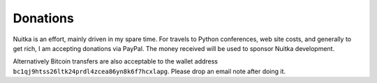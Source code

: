 ###########
 Donations
###########

Nuitka is an effort, mainly driven in my spare time. For travels to
Python conferences, web site costs, and generally to get rich, I am
accepting donations via PayPal. The money received will be used to
sponsor Nuitka development.

.. raw:: html

   <form action="https://www.paypal.com/donate" method="post" target="_blank">
   <input type="hidden" name="hosted_button_id" value="GSXV8ZJ9CJA6Y" />
   <input type="image" src="https://www.paypalobjects.com/en_US/DK/i/btn/btn_donateCC_LG.gif" border="0" name="submit" title="PayPal - The quick way to pay online!" alt="Donate with PayPal button" />
   </form>

Alternatively Bitcoin transfers are also acceptable to the wallet
address ``bc1qj9htss26ltk24prdl4zcea86yn8k6f7hcxlapg``. Please drop an
email note after doing it.
